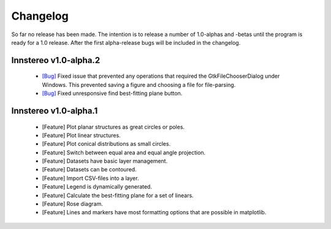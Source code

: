 .. _changelog:

Changelog
=========

So far no release has been made. The intention is to release a number of 1.0-alphas and -betas until the program is ready for a 1.0 release. After the first alpha-release bugs will be included in the changelog.

Innstereo v1.0-alpha.2
----------------------

 - `[Bug] <https://github.com/tobias47n9e/innsbruck-stereographic/issues/1>`_ Fixed issue that prevented any operations that required the GtkFileChooserDialog under Windows. This prevented saving a figure and choosing a file for file-parsing.
 - `[Bug] <https://github.com/tobias47n9e/innsbruck-stereographic/issues/2>`_ Fixed unresponsive find best-fitting plane button.

Innstereo v1.0-alpha.1
----------------------

 - [Feature] Plot planar structures as great circles or poles.
 - [Feature] Plot linear structures.
 - [Feature] Plot conical distributions as small circles.
 - [Feature] Switch between equal area and equal angle projection.
 - [Feature] Datasets have basic layer management.
 - [Feature] Datasets can be contoured.
 - [Feature] Import CSV-files into a layer.
 - [Feature] Legend is dynamically generated.
 - [Feature] Calculate the best-fitting plane for a set of linears.
 - [Feature] Rose diagram.
 - [Feature] Lines and markers have most formatting options that are possible in matplotlib.
